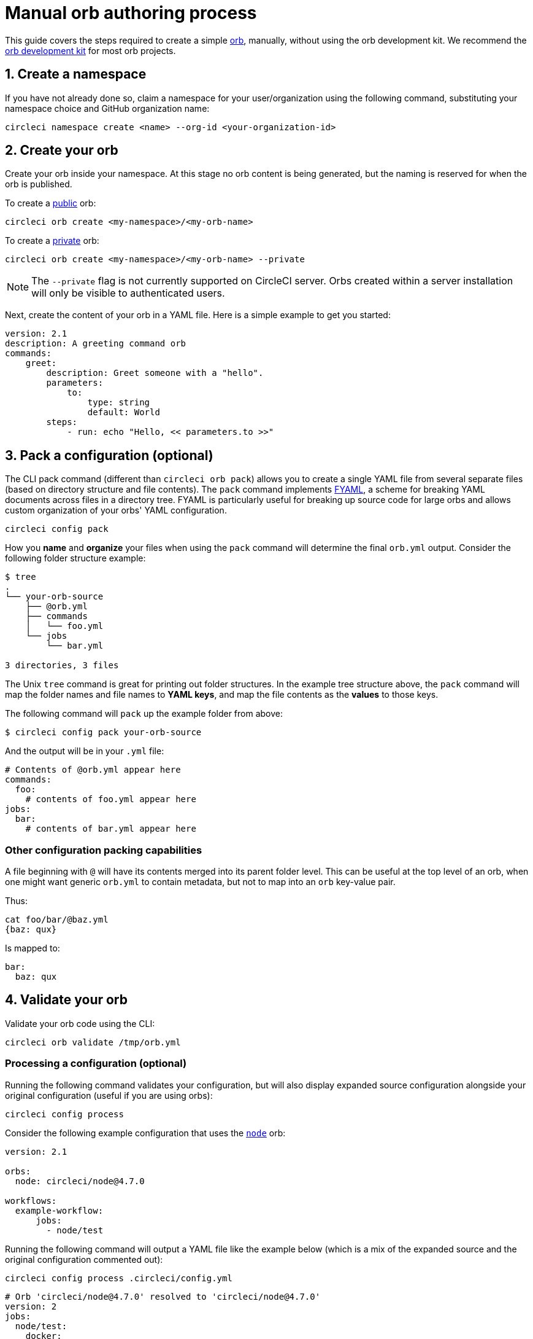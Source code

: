 = Manual orb authoring process
:page-platform: Cloud, Server v4+
:page-description: Authoring simple orbs manually without the orb development kit.
:experimental:
:icons: font

This guide covers the steps required to create a simple xref:use:orb-intro.adoc[orb], manually, without using the orb development kit. We recommend the xref:orb-development-kit.adoc[orb development kit] for most orb projects.

[#create-a-namespace]
== 1. Create a namespace

If you have not already done so, claim a namespace for your user/organization using the following command, substituting your namespace choice and GitHub organization name:

[,shell]
----
circleci namespace create <name> --org-id <your-organization-id>
----

[#create-your-orb]
== 2. Create your orb

Create your orb inside your namespace. At this stage no orb content is being generated, but the naming is reserved for when the orb is published.

To create a xref:use:orb-intro.adoc#public-or-private[public] orb:

[,shell]
----
circleci orb create <my-namespace>/<my-orb-name>
----

To create a xref:use:orb-intro.adoc#public-or-private[private] orb:

[,shell]
----
circleci orb create <my-namespace>/<my-orb-name> --private
----

NOTE: The `--private` flag is not currently supported on CircleCI server. Orbs created within a server installation will only be visible to authenticated users.

Next, create the content of your orb in a YAML file. Here is a simple example to get you started:

[,yaml]
----
version: 2.1
description: A greeting command orb
commands:
    greet:
        description: Greet someone with a "hello".
        parameters:
            to:
                type: string
                default: World
        steps:
            - run: echo "Hello, << parameters.to >>"
----

[#pack-a-configuration]
== 3. Pack a configuration (optional)

The CLI pack command (different than `circleci orb pack`) allows you to create a single YAML file from several separate files (based on directory structure and file contents). The `pack` command implements link:https://github.com/CircleCI-Public/fyaml[FYAML], a scheme for breaking YAML documents across files in a directory tree. FYAML is particularly useful for breaking up source code for large orbs and allows custom organization of your orbs' YAML configuration.

[,shell]
----
circleci config pack
----

How you *name* and *organize* your files when using the `pack` command will determine the final `orb.yml` output. Consider the following folder structure example:

[,shell]
----
$ tree
.
└── your-orb-source
    ├── @orb.yml
    ├── commands
    │   └── foo.yml
    └── jobs
        └── bar.yml

3 directories, 3 files
----

The Unix `tree` command is great for printing out folder structures. In the example tree structure above, the `pack` command will map the folder names and file names to *YAML keys*, and map the file contents as the *values* to those keys.

The following command will `pack` up the example folder from above:

[,shell]
----
$ circleci config pack your-orb-source
----

And the output will be in your `.yml` file:

[,yaml]
----
# Contents of @orb.yml appear here
commands:
  foo:
    # contents of foo.yml appear here
jobs:
  bar:
    # contents of bar.yml appear here
----

[#other-configuration-packing-capabilities]
=== Other configuration packing capabilities

A file beginning with `@` will have its contents merged into its parent folder level. This can be useful at the top level of an orb, when one might want generic `orb.yml` to contain metadata, but not to map into an `orb` key-value pair.

Thus:

[,shell]
----
cat foo/bar/@baz.yml
{baz: qux}
----

Is mapped to:

[,yaml]
----
bar:
  baz: qux
----

[#validate-your-orb]
== 4. Validate your orb

Validate your orb code using the CLI:

[,shell]
----
circleci orb validate /tmp/orb.yml
----

[#processing-a-configuration]
=== Processing a configuration (optional)

Running the following command validates your configuration, but will also display expanded source configuration alongside your original configuration (useful if you are using orbs):

[,shell]
----
circleci config process
----

Consider the following example configuration that uses the link:https://circleci.com/developer/orbs/orb/circleci/node[`node`] orb:

[,yml]
----
version: 2.1

orbs:
  node: circleci/node@4.7.0

workflows:
  example-workflow:
      jobs:
        - node/test
----

Running the following command will output a YAML file like the example below (which is a mix of the expanded source and the original configuration commented out):

[,shell]
----
circleci config process .circleci/config.yml
----

[,yml]
----
# Orb 'circleci/node@4.7.0' resolved to 'circleci/node@4.7.0'
version: 2
jobs:
  node/test:
    docker:
    - image: cimg/node:13.11.0
    steps:
    - checkout
    - run:
        command: |
          if [ ! -f "package.json" ]; then
            echo
            echo "---"
            echo "Unable to find your package.json file. Did you forget to set the app-dir parameter?"
            echo "---"
            echo
            echo "Current directory: $(pwd)"
            echo
            echo
            echo "List directory: "
            echo
            ls
            exit 1
          fi
        name: Checking for package.json
        working_directory: ~/project
    - run:
        command: |
          if [ -f "package-lock.json" ]; then
            echo "Found package-lock.json file, assuming lockfile"
            ln package-lock.json /tmp/node-project-lockfile
          elif [ -f "npm-shrinkwrap.json" ]; then
            echo "Found npm-shrinkwrap.json file, assuming lockfile"
            ln npm-shrinkwrap.json /tmp/node-project-lockfile
          elif [ -f "yarn.lock" ]; then
            echo "Found yarn.lock file, assuming lockfile"
            ln yarn.lock /tmp/node-project-lockfile
          fi
          ln package.json /tmp/node-project-package.json
        name: Determine lockfile
        working_directory: ~/project
    - restore_cache:
        keys:
        - node-deps-{{ arch }}-v1-{{ .Branch }}-{{ checksum "/tmp/node-project-package.json" }}-{{ checksum "/tmp/node-project-lockfile" }}
        - node-deps-{{ arch }}-v1-{{ .Branch }}-{{ checksum "/tmp/node-project-package.json" }}-
        - node-deps-{{ arch }}-v1-{{ .Branch }}-
    - run:
        command: "if [[ ! -z \"\" ]]; then\n  echo \"Running override package installation command:\"\n  \nelse\n  npm ci\nfi\n"
        name: Installing NPM packages
        working_directory: ~/project
    - save_cache:
        key: node-deps-{{ arch }}-v1-{{ .Branch }}-{{ checksum "/tmp/node-project-package.json" }}-{{ checksum "/tmp/node-project-lockfile" }}
        paths:
        - ~/.npm
    - run:
        command: npm run test
        name: Run NPM Tests
        working_directory: ~/project
workflows:
  version: 2
  example-workflow:
    jobs:
    - node/test

# Original config.yml file:
# version: 2.1
#
# orbs:
#   node: circleci/node@4.7.0
#
# workflows:
#   version: 2
#   example-workflow:
#       jobs:
#         - node/test
----

[#publish-your-orb]
== 5. Publish your orb

Publish a dev version of your orb:

[,shell]
----
circleci orb publish /tmp/orb.yml <my-namespace>/<my-orb-name>@dev:first
----

Once you are ready to push your orb to production, you can publish it manually using `circleci orb publish` or promote it directly from the dev version. Using the following command will increment the dev version to become `0.0.1`:

[,shell]
----
circleci orb publish promote <my-namespace>/<my-orb-name>@dev:first patch
----

Your orb is now published, in an immutable form, as a production version and can be used safely in CircleCI projects. You can pull the source of your orb using:

[,shell]
----
circleci orb source <my-namespace>/<my-orb-name>@0.0.1
----

[#list-available-orbs]
== List available orbs

List your available orbs using the CLI:

To list xref:use:orb-intro.adoc#public-or-private[public] orbs:

[,shell]
----
circleci orb list <my-namespace>
----

To list xref:use:orb-intro.adoc#public-or-private[private] orbs:

[,shell]
----
circleci orb list <my-namespace> --private
----

[#next-steps]
== Next steps

For more information on how to use the `circleci orb` command, see the CLI link:https://circleci-public.github.io/circleci-cli/circleci_orb.html[documentation].
